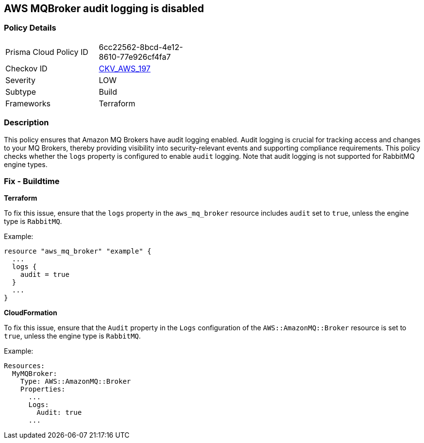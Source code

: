 == AWS MQBroker audit logging is disabled


=== Policy Details
[width=45%]
[cols="1,1"]
|=== 
|Prisma Cloud Policy ID 
| 6cc22562-8bcd-4e12-8610-77e926cf4fa7

|Checkov ID 
| https://github.com/bridgecrewio/checkov/tree/main/checkov/terraform/checks/resource/aws/MQBrokerAuditLogging.py[CKV_AWS_197]

|Severity
|LOW

|Subtype
|Build

|Frameworks
|Terraform

|=== 



=== Description

This policy ensures that Amazon MQ Brokers have audit logging enabled. Audit logging is crucial for tracking access and changes to your MQ Brokers, thereby providing visibility into security-relevant events and supporting compliance requirements. This policy checks whether the `logs` property is configured to enable `audit` logging. Note that audit logging is not supported for RabbitMQ engine types.

=== Fix - Buildtime


*Terraform* 

To fix this issue, ensure that the `logs` property in the `aws_mq_broker` resource includes `audit` set to `true`, unless the engine type is `RabbitMQ`.

Example:

[source,go]
----
resource "aws_mq_broker" "example" {
  ...
  logs {
    audit = true
  }
  ...
}
----


*CloudFormation*

To fix this issue, ensure that the `Audit` property in the `Logs` configuration of the `AWS::AmazonMQ::Broker` resource is set to `true`, unless the engine type is `RabbitMQ`.

Example:

[source,yaml]
----
Resources:
  MyMQBroker:
    Type: AWS::AmazonMQ::Broker
    Properties:
      ...
      Logs:
        Audit: true
      ...
----
